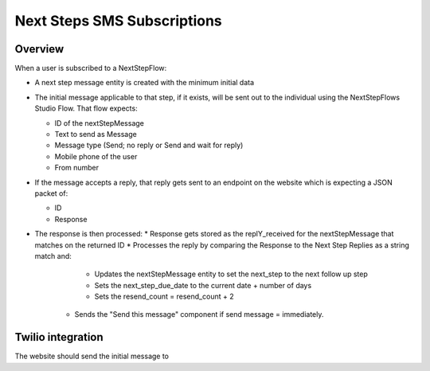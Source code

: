 =================================
Next Steps SMS Subscriptions
=================================

Overview
==============

When a user is subscribed to a NextStepFlow:

* A next step message entity is created with the minimum initial data
* The initial message applicable to that step, if it exists, will be sent out to the individual using the NextStepFlows Studio Flow. That flow expects:

  * ID of the nextStepMessage
  * Text to send as Message
  * Message type (Send; no reply or Send and wait for reply)
  * Mobile phone of the user
  * From number

* If the message accepts a reply, that reply gets sent to an endpoint on the website which is expecting a JSON packet of:

  * ID
  * Response

* The response is then processed:
  * Response gets stored as the replY_received for the nextStepMessage that matches on the returned ID
  * Processes the reply by comparing the Response to the Next Step Replies as a string match and:

     * Updates the nextStepMessage entity to set the next_step to the next follow up step
     * Sets the next_step_due_date to the current date + number of days
     * Sets the resend_count = resend_count + 2

   * Sends the "Send this message" component if send message = immediately.


Twilio integration
======================

The website should send the initial message to
